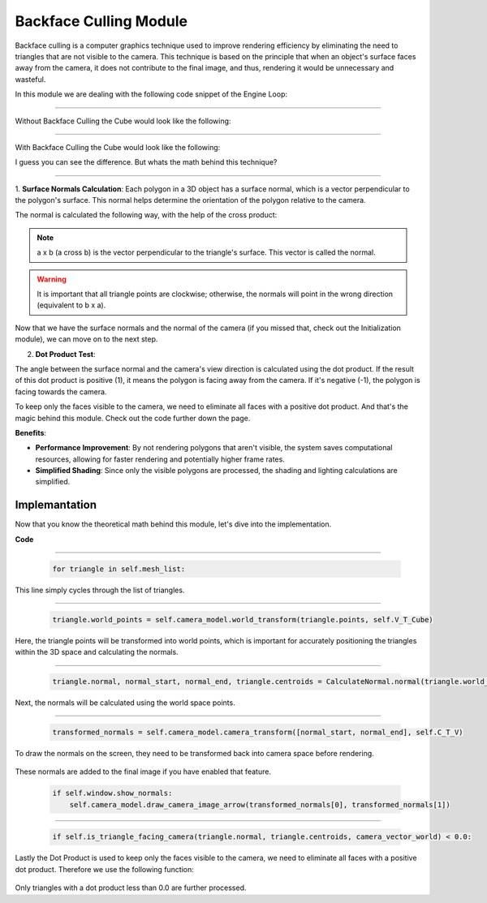 .. _backface_culling_model:

Backface Culling Module
=======================

Backface culling is a computer graphics technique used to improve rendering efficiency by eliminating the need to triangles that are not visible to the camera.
This technique is based on the principle that when an object's surface faces away from the camera, it does not contribute to the final image, and thus, rendering it would be unnecessary and wasteful.

In this module we are dealing with the following code snippet of the Engine Loop:


    .. code-block:: python
        :caption: :mod:`main` method
        :linenos:

        def main(self):

            ...

            for triangle in self.mesh_list:

                triangle.world_points = self.camera_model.world_transform(triangle.points, self.V_T_Cube)
                triangle.normal, normal_start, normal_end, triangle.centroids = CalculateNormal.normal(triangle.world_points)
                transformed_normals = self.camera_model.camera_transform([normal_start, normal_end], self.C_T_V)

                if self.window.show_normals:
                    self.camera_model.draw_camera_image_arrow(transformed_normals[0], transformed_normals[1])

                if self.is_triangle_facing_camera(triangle.normal, triangle.centroids, camera_vector_world) < 0.0:

                        ...


------------------------------------------------------------------------------------------------------------------------

Without Backface Culling the Cube would look like the following:

.. image:: ../resources/culling/without.png
  :width: 800
  :alt: without Backface Culling


--------------------------------------------------------------------------------------------------------------------------

With Backface Culling the Cube would look like the following:

.. image:: ../resources/culling/with.png
  :width: 800
  :alt: with Backface Culling

I guess you can see the difference. But whats the math behind this technique?

--------------------------------------------------------------------------------------------------------------------------

1. **Surface Normals Calculation**: 
Each polygon in a 3D object has a surface normal, which is a vector perpendicular to the polygon's surface. This normal helps determine the orientation of the polygon relative to the camera.

The normal is calculated the following way, with the help of the cross product:

.. image:: ../resources/culling/cross.png
  :width: 800
  :alt: cross product


.. image:: ../resources/culling/normal.png
  :width: 800
  :alt: normal


.. note::
    a x b (a cross b) is the vector perpendicular to the triangle's surface. This vector is called the normal.


.. warning::
    It is important that all triangle points are clockwise; otherwise, the normals will point in the wrong direction (equivalent to b x a).


Now that we have the surface normals and the normal of the camera (if you missed that, check out the Initialization module), we can move on to the next step.


2. **Dot Product Test**: 

The angle between the surface normal and the camera's view direction is calculated using the dot product. If the result of this dot product is positive (1), it means the polygon is facing away from the camera. If it's negative (-1), the polygon is facing towards the camera.

.. image:: ../resources/culling/dot.png
  :width: 800
  :alt: dot product

To keep only the faces visible to the camera, we need to eliminate all faces with a positive dot product. And that's the magic behind this module. Check out the code further down the page.


**Benefits**:

- **Performance Improvement**: By not rendering polygons that aren't visible, the system saves computational resources, allowing for faster rendering and potentially higher frame rates.

- **Simplified Shading**: Since only the visible polygons are processed, the shading and lighting calculations are simplified.



Implemantation
---------------

Now that you know the theoretical math behind this module, let's dive into the implementation.

**Code**


    .. code-block:: python
        :caption: :mod:`main` method
        :linenos:

        def main(self):

            ...

            for triangle in self.mesh_list:

                triangle.world_points = self.camera_model.world_transform(triangle.points, self.V_T_Cube)
                triangle.normal, normal_start, normal_end, triangle.centroids = CalculateNormal.normal(triangle.world_points)
                transformed_normals = self.camera_model.camera_transform([normal_start, normal_end], self.C_T_V)

                if self.window.show_normals:
                    self.camera_model.draw_camera_image_arrow(transformed_normals[0], transformed_normals[1])

                if self.is_triangle_facing_camera(triangle.normal, triangle.centroids, camera_vector_world) < 0.0:

                        ...

------------------------------------------------------------------------------------------------------------

    .. code-block:: python

        for triangle in self.mesh_list:

This line simply cycles through the list of triangles.

------------------------------------------------------------------------------------------------------------

    .. code-block:: python

        triangle.world_points = self.camera_model.world_transform(triangle.points, self.V_T_Cube)

Here, the triangle points will be transformed into world points, which is important for accurately positioning the triangles within the 3D space and calculating the normals.

    .. method:: world_transform(triangle, V_T_Cube)

        **Parameters:**

        - `triangle`: A list of points representing the triangle.
        
        - `V_T_Cube`: The transformation matrix from the cube to the world.

        **Returns:**
        - The transformed triangle points.

        .. code-block:: python
            :caption: :mod:`world_transform` method

            @staticmethod
            def world_transform(triangle, V_T_Cube):
                transformed_triangles = []

                for point in triangle:
                        transformed_triangle = V_T_Cube @ point
                        transformed_triangles.append(transformed_triangle)

                return transformed_triangles


------------------------------------------------------------------------------------------------------------

    .. code-block:: python

        triangle.normal, normal_start, normal_end, triangle.centroids = CalculateNormal.normal(triangle.world_points)

Next, the normals will be calculated using the world space points.

    .. method:: normal(triangle, scale = 0.5)

        **Parameters:**

        - `triangle`: A list of points representing the triangle.
        
        - `V_T_Cube`: The transformation matrix from the cube to the world.

        **Returns:**
        - The transformed triangle points.

        .. code-block:: python
            :caption: :mod:`world_transform` method

            class CalculateNormal:

                @staticmethod    
                def vector(point1, point2):
                    return point2 - point1
                
                @staticmethod
                def DEG_TO_RAD(deg: float) -> float:
                    return deg*(pi/180.0)
                

                @staticmethod
                def normal(triangle, scale = 0.5):
                            
                    p1 = triangle[0].flatten()
                    p1 = p1[:3]

                    p2 = triangle[1].flatten()
                    p2 = p2[:3]

                    p3 = triangle[2].flatten()
                    p3 = p3[:3]

                    # vectors
                    vec1 = CalculateNormal.vector(p1, p2)
                    vec2 = CalculateNormal.vector(p1, p3)
                    
                    # normal vector
                    normal_vector = np.cross(vec1, vec2)
                    
                    # normalize to unit length
                    norm = np.linalg.norm(normal_vector)
                    if norm == 0:
                        norm = 0.5
                    
                    normalized_normal = normal_vector / norm
                    
                    # mid of triangle
                    centroid = (p1 + p2 + p3) / 3

                    # scale vector
                    scaled_normal = normalized_normal * scale

                    #z,x,y
                    scaled_normal = (scaled_normal[0], scaled_normal[1], scaled_normal[2])

                    normal_start = centroid
                    normal_end = centroid + scaled_normal

                    # reshape to project struct.
                    normal_start = np.vstack([normal_start.reshape(-1, 1), [[1]]])
                    normal_end = np.vstack([normal_end.reshape(-1, 1), [[1]]])

                    return scaled_normal, normal_start, normal_end, centroid


------------------------------------------------------------------------------------------------------------

    .. code-block:: python

        transformed_normals = self.camera_model.camera_transform([normal_start, normal_end], self.C_T_V)

To draw the normals on the screen, they need to be transformed back into camera space before rendering.

    .. method:: transform_normals_to_world_space(normals, V_T_Cube)

        **Parameters:**

        - `normals`: The normal vectors in camera coordinates.

        - `V_T_Cube`: The transformation matrix from the cube to the world.

        **Returns:**
        
        - The transformed normal vectors in world coordinates.

        .. code-block:: python
            :caption: :mod:`transform_normals_to_world_space` method

            @staticmethod
            def transform_normals_to_world_space(normals, V_T_Cube):
                normals_in_world_space = V_T_Cube[:3, :3] @ normals
                return normals_in_world_space


These normals are added to the final image if you have enabled that feature.

    .. code-block:: python
        
        if self.window.show_normals:
            self.camera_model.draw_camera_image_arrow(transformed_normals[0], transformed_normals[1])


------------------------------------------------------------------------------------------------

    .. code-block:: python

        if self.is_triangle_facing_camera(triangle.normal, triangle.centroids, camera_vector_world) < 0.0:

Lastly the Dot Product is used to keep only the faces visible to the camera, we need to eliminate all faces with a positive dot product. Therefore we use the following function:

    .. method:: is_triangle_facing_camera(normal, tri, cam)

        **Parameters:**
        - `normal`: The normal vector of the triangle.
        - `tri`: The centroid of the triangle.
        - `cam`: The camera position vector.

        **Returns:**

        - The dot product, indicating whether the triangle is facing the camera (negative value) or not (positive value).

        **Code:**

        .. code-block:: python
            :caption: :mod:`is_triangle_facing_camera`

            def is_triangle_facing_camera(self, normal, tri, cam):
                dot_product = ( normal[0] * (tri[0] - cam[0]) +
                                normal[1] * (tri[1] - cam[1]) +
                                normal[2] * (tri[2] - cam[2])   )
                return dot_product


Only triangles with a dot product less than 0.0 are further processed.